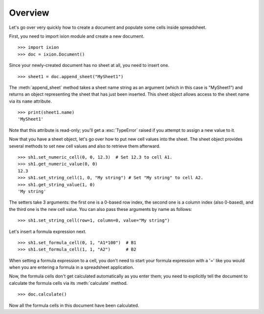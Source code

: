 
Overview
========

Let's go over very quickly how to create a document and populate some cells inside spreadsheet.

First, you need to import ixion module and create a new document.

::

    >>> import ixion
    >>> doc = ixion.Document()

Since your newly-created document has no sheet at all, you need to insert one.

::

    >>> sheet1 = doc.append_sheet("MySheet1")

The :meth:`append_sheet` method takes a sheet name string as an argument (which in
this case is "MySheet1") and returns an object representing the sheet that has
just been inserted.  This sheet object allows access to the sheet
name via its ``name`` attribute.

::

    >>> print(sheet1.name)
    'MySheet1'

Note that this attribute is read-only; you'll get a :exc:`TypeError` raised if
you attempt to assign a new value to it.

Now that you have a sheet object, let's go over how to put new cell values into
the sheet.  The sheet object provides several methods to set new cell values
and also to retrieve them afterward.

::

    >>> sh1.set_numeric_cell(0, 0, 12.3)  # Set 12.3 to cell A1.
    >>> sh1.get_numeric_value(0, 0)
    12.3
    >>> sh1.set_string_cell(1, 0, "My string") # Set "My string" to cell A2.
    >>> sh1.get_string_value(1, 0)
    'My string'

The setters take 3 arguments: the first one is a 0-based row index, the second
one is a column index (also 0-based), and the third one is the new cell value.
You can also pass these arguments by name as follows:

::

    >>> sh1.set_string_cell(row=1, column=0, value="My string")

Let's insert a formula expression next.

::

    >>> sh1.set_formula_cell(0, 1, "A1*100")  # B1
    >>> sh1.set_formula_cell(1, 1, "A2")      # B2

When setting a formula expression to a cell, you don't need to start your
formula expression with a '=' like you would when you are entering a formula
in a spreadsheet application.

Now, the formula cells don't get calculated automatically as you enter them;
you need to explicitly tell the document to calculate the formula cells via
its :meth:`calculate` method.

::

    >>> doc.calculate()

Now all the formula cells in this document have been calculated.














